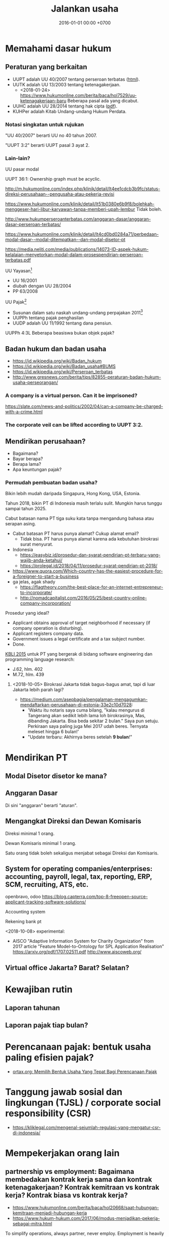 #+TITLE: Jalankan usaha
#+DATE: 2016-01-01 00:00 +0700
#+PERMALINK: /usaha.html
#+OPTIONS: ^:nil toc:nil
* Memahami dasar hukum
** Peraturan yang berkaitan
- UUPT adalah UU 40/2007 tentang perseroan terbatas ([[http://peraturan.go.id/uu/nomor-40-tahun-2007.html][html]]).
- UUTK adalah UU 13/2003 tentang ketenagakerjaan.
  - <2018-01-24> https://www.hukumonline.com/berita/baca/hol7529/uu-ketenagakerjaan-baru Beberapa pasal ada yang dicabut.
- UUHC adalah UU 28/2014 tentang hak cipta ([[http://www.dgip.go.id/images/ki-images/pdf-files/hak_cipta/uu_pp/uu_hc_%2028_2014.pdf][pdf]]).
- KUHPer adalah Kitab Undang-undang Hukum Perdata.
*** Notasi singkatan untuk rujukan
"UU 40/2007" berarti UU no 40 tahun 2007.

"UUPT 3:2" berarti UUPT pasal 3 ayat 2.
*** Lain-lain?
UU pasar modal

UUPT 36:1: Ownership graph must be acyclic.

http://m.hukumonline.com/index.php/klinik/detail/lt4ee1cdcb3b9fc/status-direksi-perusahaan--pengusaha-atau-pekerja-revisi

https://www.hukumonline.com/klinik/detail/lt51b0380e6b9f8/bolehkah-menggeser-hari-libur-karyawan-tanpa-memberi-upah-lembur
Tidak boleh.

http://www.hukumperseroanterbatas.com/anggaran-dasar/anggaran-dasar-perseroan-terbatas/

https://www.hukumonline.com/klinik/detail/lt4cd0bd0284a71/perbedaan-modal-dasar--modal-ditempatkan--dan-modal-disetor-pt

https://media.neliti.com/media/publications/14073-ID-aspek-hukum-kelalaian-menyetorkan-modal-dalam-prosespendirian-perseroan-terbatas.pdf

UU Yayasan[fn::https://www.putra-putri-indonesia.com/undang-undang-yayasan.html]
- UU 16/2001
- diubah dengan UU 28/2004
- PP 63/2008

UU Pajak[fn::https://id.wikipedia.org/wiki/Perpajakan_di_Indonesia]
- Susunan dalam satu naskah undang-undang perpajakan 2011[fn::http://www.pajak.go.id/sites/default/files/PersandinganUUPerpajakan.pdf]
- UUPPh tentang pajak penghasilan
- UUDP adalah UU 11/1992 tentang dana pensiun.

UUPPh 4:3L Beberapa beasiswa bukan objek pajak?
** Badan hukum dan badan usaha
- https://id.wikipedia.org/wiki/Badan_hukum
- https://id.wikipedia.org/wiki/Badan_usaha#BUMS
- https://id.wikipedia.org/wiki/Perseroan_terbatas
- http://www.gresnews.com/berita/tips/82855-peraturan-badan-hukum-usaha-perseorangan/
*** A company is a virtual person. Can it be imprisoned?
https://slate.com/news-and-politics/2002/04/can-a-company-be-charged-with-a-crime.html
*** The corporate veil can be lifted according to UUPT 3:2.
** Mendirikan perusahaan?
- Bagaimana?
- Bayar berapa?
- Berapa lama?
- Apa keuntungan pajak?
*** Permudah pembuatan badan usaha?
Bikin lebih mudah daripada Singapura, Hong Kong, USA, Estonia.

Tahun 2018, bikin PT di Indonesia masih terlalu sulit.
Mungkin harus tunggu sampai tahun 2025.

Cabut batasan nama PT tiga suku kata tanpa mengandung bahasa atau serapan asing.

- Cabut batasan PT harus punya alamat? Cukup alamat email?
  - Tidak bisa. PT harus punya alamat karena ada kebutuhan birokrasi surat menyurat.
- Indonesia
  - https://easybiz.id/prosedur-dan-syarat-pendirian-pt-terbaru-yang-wajib-anda-ketahui/
  - https://prolegal.id/2018/04/11/prosedur-syarat-pendirian-pt-2018/
- https://www.quora.com/Which-country-has-the-easiest-procedure-for-a-foreigner-to-start-a-business
- ga jelas, agak shady
  - https://flagtheory.com/the-best-place-for-an-internet-entrepreneur-to-incorporate/
  - http://nomadcapitalist.com/2016/05/25/best-country-online-company-incorporation/

Prosedur yang ideal?

- Applicant obtains approval of target neighborhood if necessary (if company operation is disturbing).
- Applicant registers company data.
- Government issues a legal certificate and a tax subject number.
- Done.

[[https://www.bps.go.id/website/fileMenu/Perka-KBLI-2015.pdf][KBLI 2015]] untuk PT yang bergerak di bidang software engineering dan programming language research:

- J.62, hlm. 402
- M.72, hlm. 439
**** <2018-10-05> Birokrasi Jakarta tidak bagus-bagus amat, tapi di luar Jakarta lebih parah lagi?
- https://medium.com/asepbagja/pengalaman-mengagumkan-mendaftarkan-perusahaan-di-estonia-33e2c10d7028:
  - 'Waktu itu notaris saya cuma bilang, "kalau mengurus di Tangerang akan sedikit lebih lama loh birokrasinya, Mas, dibanding Jakarta. Bisa beda sekitar 2 bulan."
    Saya pun setuju. Perkiraan saya paling juga Mei 2017 udah beres. Ternyata meleset hingga 6 bulan!'
  - "Update terbaru: Akhirnya beres setelah *9 bulan*!"
* Mendirikan PT
** Modal Disetor disetor ke mana?
** Anggaran Dasar
Di sini "anggaran" berarti "aturan".
** Mengangkat Direksi dan Dewan Komisaris
Direksi minimal 1 orang.

Dewan Komisaris minimal 1 orang.

Satu orang tidak boleh sekaligus menjabat sebagai Direksi dan Komisaris.
** System for operating companies/enterprises: accounting, payroll, legal, tax, reporting, ERP, SCM, recruiting, ATS, etc.
openbravo, odoo
https://blog.capterra.com/top-8-freeopen-source-applicant-tracking-software-solutions/

Accounting system

Rekening bank pt

<2018-10-08> experimental:
- AISCO "Adaptive Information System for Charity Organization"
  from 2017 article "Feature Model-to-Ontology for SPL Application Realisation"
  https://arxiv.org/pdf/1707.02511.pdf
  http://www.aiscoweb.org/
** Virtual office Jakarta? Barat? Selatan?
* Kewajiban rutin
** Laporan tahunan
** Laporan pajak tiap bulan?
* Perencanaan pajak: bentuk usaha paling efisien pajak?
- [[http://ortax.org/ortax/?mod=issue&page=show&id=85&list=1&q=&hlm=2][ortax.org: Memilih Bentuk Usaha Yang Tepat Bagi Perencanaan Pajak]]
* Tanggung jawab sosial dan lingkungan (TJSL) / corporate social responsibility (CSR)
- https://kliklegal.com/mengenal-sejumlah-regulasi-yang-mengatur-csr-di-indonesia/
* Mempekerjakan orang lain
** partnership vs employment: Bagaimana membedakan kontrak kerja sama dan kontrak ketenagakerjaan? Kontrak kemitraan vs kontrak kerja? Kontrak biasa vs kontrak kerja?
- https://www.hukumonline.com/berita/baca/hol20668/saat-hubungan-kemitraan-menjadi-hubungan-kerja
- https://www.hukum-hukum.com/2017/06/modus-menjadikan-pekerja-sebagai-mitra.html

To simplify operations, always partner, never employ.
Employment is heavily regulated because employment breeds inequality.

How do you partner with an accountant?
How do you partner with a supervisor?
How do you partner with a customer service officer?
How do you partner with operational staffs?

Is partnership always possible?

https://gajimu.com/pekerjaan-yanglayak/kompensasi/jam-kerja

** Hak cipta, work-for-hire, IP (intellectual property) rights, HAKI/HKI (hak kekayaan intelektual)
*** TODO Cek UUHC: apa bisa lisensi: hak bebas royalti non-eksklusif yang tidak bisa ditarik kembali
*** Employee IP (intellectual property) assignment is unfair
Employee IP assignment is the practice where a company owns whatever its employees make.

Employee IP assignment is unfair and should be replaced with, at most, an irrevocable non-exclusive royalty-free license.

Employee IP assignment gives the company too much power over its employees.

Employee IP assignment contributes to inequality / social gap / wealth gap.
*** <2018-10-04> Tentang UUHC.
/Berikut interpretasi saya, bukan teks resmi. Saya mungkin salah. Ini bukan pendapat hukum yang sah./

Pasal 18: Hak Cipta tidak bisa dialihkan selamanya; ada batas waktu 25 tahun.
(Bagaimana jika Pemegang Hak Cipta meninggal sebelum 25 tahun berlalu sejak pengalihan?)

Pasal 36: "Kecuali diperjanjikan lain, Pencipta dan Pemegang Hak Cipta atas Ciptaan yang dibuat dalam hubungan kerja atau berdasarkan pesanan yaitu pihak yang membuat Ciptaan."
Ini berarti "Pencipta" dan "Pemegang Hak Cipta" bisa didefinisikan ulang oleh perjanjian kerja.

Bagian ketiga ("Hasil Karya yang Tidak Dilindungi Hak Cipta")

Pasal 41: "Hasil karya yang tidak dilindungi Hak Cipta meliputi: [...]
b. setiap ide, prosedur, sistem, metode, konsep, prinsip,
temuan atau data walaupun telah diungkapkan,
dinyatakan, digambarkan, dijelaskan, atau digabungkan
dalam sebuah Ciptaan; dan [...]"

Pasal 41 huruf b sangat rancu.
Penjelasannya berkata "cukup jelas".

Pasal 50:
"Orang dilarang melakukan Pengumuman,
Pendistribusian, atau Komunikasi Ciptaan yang bertentangan
dengan moral, agama, kesusilaan, ketertiban umum, atau
pertahanan dan keamanan negara."
Bahaya.
Pasal karet.
Bagaimana menentukan sesuatu itu bertentangan dengan moral/agama atau tidak?

Pasal 57: Beberapa hak moral berlaku selamanya.

Pasal 58 ayat 3:
"Pelindungan Hak Cipta atas Ciptaan sebagaimana dimaksud pada ayat (1) dan ayat (2) yang dimiliki atau dipegang oleh badan hukum berlaku selama 50 (lima puluh) tahun sejak pertama kali dilakukan Pengumuman."
** Can employer-employee relations be replaced with buyer-seller relations?
Can a factory worker be allowed to work at any time he wants, at any duration he wants, and be paid by the amount of things he sold to his direct buyer?
** Direktur bukan karyawan, kecuali memang sebelumnya sudah karyawan
Bolehkah direktur bekerja tanpa digaji?
Boleh asal direkturnya bukan karyawan/pekerja/employee (hubungan kerja).
http://strategihukum.net/strategi-hukum-mengangkat-karyawan-menjadi-direktur
* Perluas bidang usaha
There are 26.71 million non-agricultural businesses in Indonesia,
but most are small businesses.[fn::https://tirto.id/indonesia-kini-punya-2671-juta-perusahaan-cnz4]
** Diversifikasi: Buat PT baru vs ubah akta pendirian
** Ownership graph must be acyclic
* Hukum acara
** Meterai
- Meterai adalah syarat supaya pengadilan menerima suatu dokumen sebagai alat bukti.
- Ketiadaan meterai tidak mengubah keabsahan suatu perjanjian, tapi surat perjanjian tanpa meterai tidak bisa dijadikan alat bukti di pengadilan.
- Surat perjanjian tanpa meterai dapat dijadikan alat bukti di pengadilan dengan pemeteraian kemudian,
  tapi tata caranya tidak jelas, jadi lebih baik /setiap surat yang mungkin dijadikan alat bukti di pengadilan dimeteraikan sejak awal/.
- Apa gunanya surat perjanjian kalau tidak bisa digunakan sebagai alat bukti oleh pengadilan?
- Lihat juga
  [fn::http://www.hukum123.com/mengapa-kita-harus-menggunakan-materai-2/]
  [fn::https://www.hukumonline.com/klinik/detail/lt51426f0a4f0ee/fungsi-meterai-]
* Anggaran Dasar
** Definisi
Perusahaan adalah PT ... yang beralamat di ...
** Maksud dan tujuan
1. Bertahan hidup.
** Jangka waktu
1. Perusahaan mulai berdiri pada tanggal ...
** Modal
1. Modal Dasar Perusahaan berjumlah Rp 100.000.000 (seratus juta rupiah).
* Aturan Tambahan
** Tentang Aturan Tambahan
1. Direksi berwenang mengubah Aturan Tambahan.
2. Aturan Tambahan bukan bagian Anggaran Dasar.
** Saham
1. Perusahaan tidak mengeluarkan surat saham.
2. Bukti kepemilikan adalah Anggaran Dasar.
** Direksi
1. Direksi tidak membuat rencana kerja tahunan.
2. Direksi menentukan atau mengubah cita-cita perusahaan.
** Daftar Hitam
1. Perusahaan menyimpan Daftar Hitam.
2. Direksi berwenang mengubah isi Daftar Hitam.
3. Daftar Hitam berisi orang-orang yang pernah merugikan, menipu, atau mengkhianati Perusahaan.
4. Daftar Hitam mengandung nomor KTP, nama, alamat, foto KTP, deskripsi kerugian.
5. Daftar Hitam dipublikasikan di Internet.
6. Perusahaan secepatnya memutuskan semua perjanjian dengan orang dalam Daftar Hitam.
7. Perusahaan tidak membuat perjanjian dengan orang dalam Daftar Hitam.
** Principles
1. There should be at most one way to do something.
* Benefiting from the state, for Indonesians
lelang barang sitaan KPK, BRI, dll. (tanah murah, mobil murah)
https://lelang.go.id/
